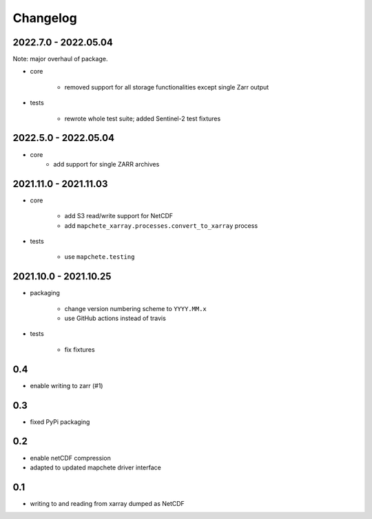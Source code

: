 #########
Changelog
#########


---------------------
2022.7.0 - 2022.05.04
---------------------

Note: major overhaul of package.

* core

    * removed support for all storage functionalities except single Zarr output

* tests

    * rewrote whole test suite; added Sentinel-2 test fixtures


---------------------
2022.5.0 - 2022.05.04
---------------------

* core
    * add support for single ZARR archives


----------------------
2021.11.0 - 2021.11.03
----------------------

* core

    * add S3 read/write support for NetCDF
    * add ``mapchete_xarray.processes.convert_to_xarray`` process

* tests

    * use ``mapchete.testing``

----------------------
2021.10.0 - 2021.10.25
----------------------

* packaging

    * change version numbering scheme to ``YYYY.MM.x``
    * use GitHub actions instead of travis

* tests

    * fix fixtures


---
0.4
---
* enable writing to zarr (#1)

---
0.3
---
* fixed PyPi packaging

---
0.2
---
* enable netCDF compression
* adapted to updated mapchete driver interface

---
0.1
---

* writing to and reading from xarray dumped as NetCDF
